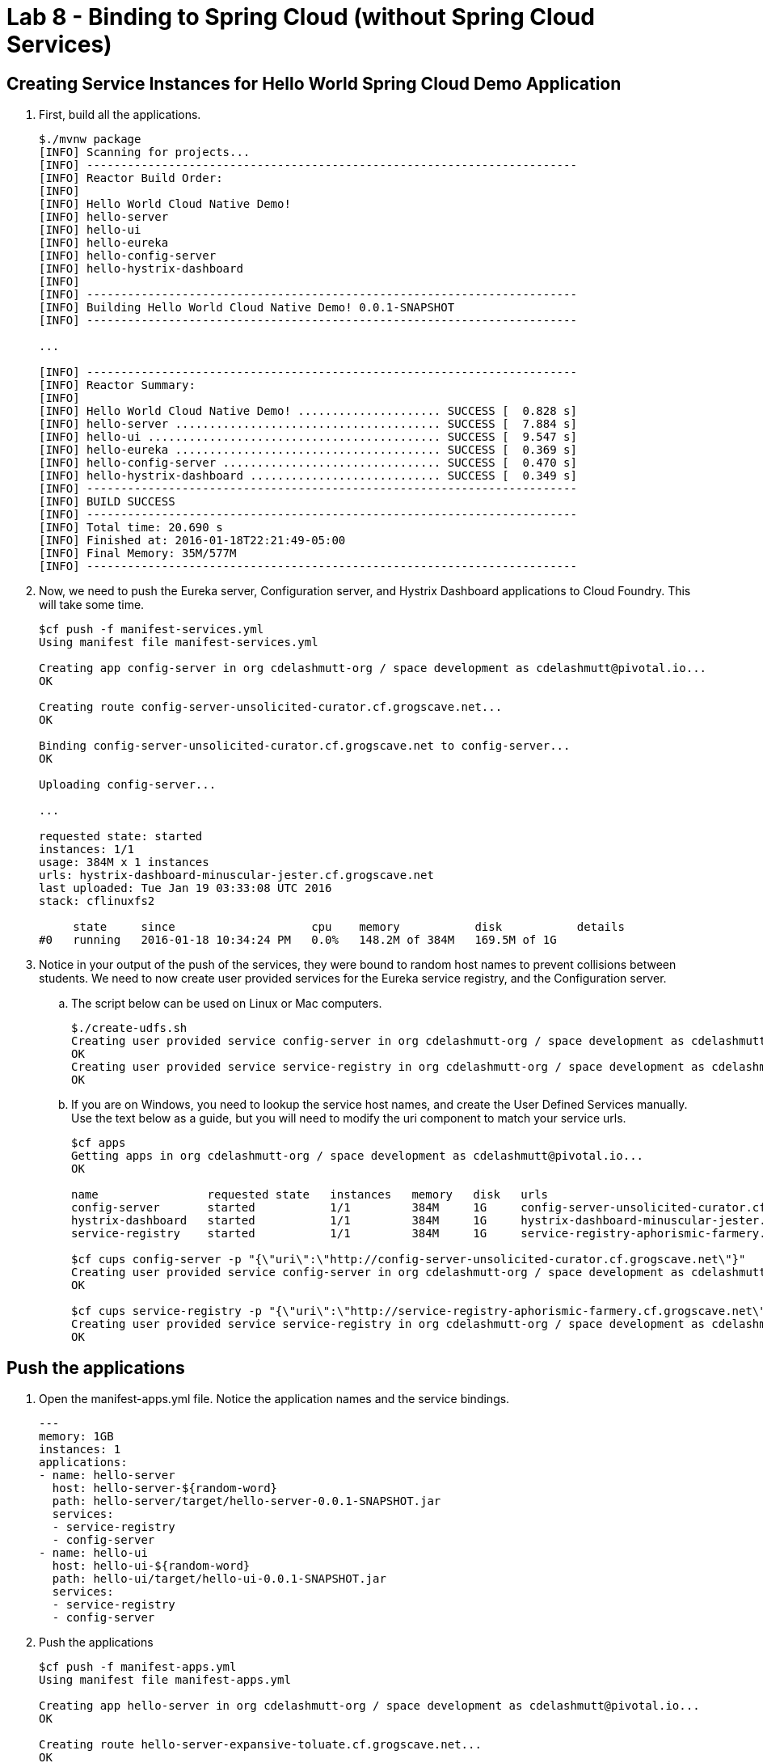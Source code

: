 :compat-mode:
= Lab 8 - Binding to Spring Cloud (without Spring Cloud Services) 

[abstract]
--

--


== Creating Service Instances for Hello World Spring Cloud Demo Application

. First, build all the applications.
+
----
$./mvnw package
[INFO] Scanning for projects...
[INFO] ------------------------------------------------------------------------
[INFO] Reactor Build Order:
[INFO] 
[INFO] Hello World Cloud Native Demo!
[INFO] hello-server
[INFO] hello-ui
[INFO] hello-eureka
[INFO] hello-config-server
[INFO] hello-hystrix-dashboard
[INFO]                                                                         
[INFO] ------------------------------------------------------------------------
[INFO] Building Hello World Cloud Native Demo! 0.0.1-SNAPSHOT
[INFO] ------------------------------------------------------------------------

...

[INFO] ------------------------------------------------------------------------
[INFO] Reactor Summary:
[INFO] 
[INFO] Hello World Cloud Native Demo! ..................... SUCCESS [  0.828 s]
[INFO] hello-server ....................................... SUCCESS [  7.884 s]
[INFO] hello-ui ........................................... SUCCESS [  9.547 s]
[INFO] hello-eureka ....................................... SUCCESS [  0.369 s]
[INFO] hello-config-server ................................ SUCCESS [  0.470 s]
[INFO] hello-hystrix-dashboard ............................ SUCCESS [  0.349 s]
[INFO] ------------------------------------------------------------------------
[INFO] BUILD SUCCESS
[INFO] ------------------------------------------------------------------------
[INFO] Total time: 20.690 s
[INFO] Finished at: 2016-01-18T22:21:49-05:00
[INFO] Final Memory: 35M/577M
[INFO] ------------------------------------------------------------------------
----

. Now, we need to push the Eureka server, Configuration server, and Hystrix Dashboard applications to Cloud Foundry.  This will take some time.
+
----
$cf push -f manifest-services.yml
Using manifest file manifest-services.yml

Creating app config-server in org cdelashmutt-org / space development as cdelashmutt@pivotal.io...
OK

Creating route config-server-unsolicited-curator.cf.grogscave.net...
OK

Binding config-server-unsolicited-curator.cf.grogscave.net to config-server...
OK

Uploading config-server...

...

requested state: started
instances: 1/1
usage: 384M x 1 instances
urls: hystrix-dashboard-minuscular-jester.cf.grogscave.net
last uploaded: Tue Jan 19 03:33:08 UTC 2016
stack: cflinuxfs2

     state     since                    cpu    memory           disk           details   
#0   running   2016-01-18 10:34:24 PM   0.0%   148.2M of 384M   169.5M of 1G      
----

. Notice in your output of the push of the services, they were bound to random host names to prevent collisions between students.  We need to now create user provided services for the Eureka service registry, and the Configuration server.
.. The script below can be used on Linux or Mac computers.
+
----
$./create-udfs.sh
Creating user provided service config-server in org cdelashmutt-org / space development as cdelashmutt@pivotal.io...
OK
Creating user provided service service-registry in org cdelashmutt-org / space development as cdelashmutt@pivotal.io...
OK
----
+
.. If you are on Windows, you need to lookup the service host names, and create the User Defined Services manually.  Use the text below as a guide, but you will need to modify the uri component to match your service urls.
+
----
$cf apps
Getting apps in org cdelashmutt-org / space development as cdelashmutt@pivotal.io...
OK

name                requested state   instances   memory   disk   urls   
config-server       started           1/1         384M     1G     config-server-unsolicited-curator.cf.grogscave.net   
hystrix-dashboard   started           1/1         384M     1G     hystrix-dashboard-minuscular-jester.cf.grogscave.net   
service-registry    started           1/1         384M     1G     service-registry-aphorismic-farmery.cf.grogscave.net   

$cf cups config-server -p "{\"uri\":\"http://config-server-unsolicited-curator.cf.grogscave.net\"}"
Creating user provided service config-server in org cdelashmutt-org / space development as cdelashmutt@pivotal.io...
OK

$cf cups service-registry -p "{\"uri\":\"http://service-registry-aphorismic-farmery.cf.grogscave.net\"}"
Creating user provided service service-registry in org cdelashmutt-org / space development as cdelashmutt@pivotal.io...
OK
----

== Push the applications

. Open the manifest-apps.yml file.  Notice the application names and the service bindings.
+
----
---
memory: 1GB
instances: 1
applications:
- name: hello-server
  host: hello-server-${random-word}
  path: hello-server/target/hello-server-0.0.1-SNAPSHOT.jar
  services:
  - service-registry
  - config-server
- name: hello-ui
  host: hello-ui-${random-word}
  path: hello-ui/target/hello-ui-0.0.1-SNAPSHOT.jar
  services:
  - service-registry
  - config-server
----
.  Push the applications
+
----
$cf push -f manifest-apps.yml
Using manifest file manifest-apps.yml

Creating app hello-server in org cdelashmutt-org / space development as cdelashmutt@pivotal.io...
OK

Creating route hello-server-expansive-toluate.cf.grogscave.net...
OK

Binding hello-server-expansive-toluate.cf.grogscave.net to hello-server...
OK

Uploading hello-server...

...


requested state: started
instances: 1/1
usage: 1G x 1 instances
urls: hello-ui-nonerroneous-whipping.cf.grogscave.net
last uploaded: Tue Jan 19 03:48:38 UTC 2016
stack: cflinuxfs2

     state     since                    cpu    memory    disk      details   
#0   running   2016-01-18 10:50:12 PM   0.0%   0 of 1G   0 of 1G      
----

. Verify that the applications visiting the URL for the hello-ui application and testing it out.

image::../../Common/images/lab8screenshot4.png[]

